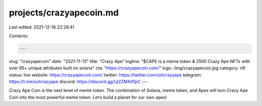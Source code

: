 projects/crazyapecoin.md
========================

Last edited: 2021-12-16 22:28:41

Contents:

.. code-block:: md

    ---
slug: "crazyapecoin"
date: "2021-11-13"
title: "Crazy Ape"
logline: "$CAPE is a meme token & 2500 Crazy Ape NFTs with over 95+ unique attributes built on solana"
cta: "https://crazyapecoin.com/"
logo: /img/crazyapecoin.jpg
category: nft
status: live
website: https://crazyapecoin.com/
twitter: https://twitter.com/solcrazyape
telegram: https://t.me/solcrazyape
discord: https://discord.gg/Uj2ZMAXfpC
---

Crazy Ape Coin is the next level of meme token. The combination of Solana, meme token, 
and Apes will turn Crazy Ape Coin into the most powerful meme token. Let’s build a planet for our own apes!


